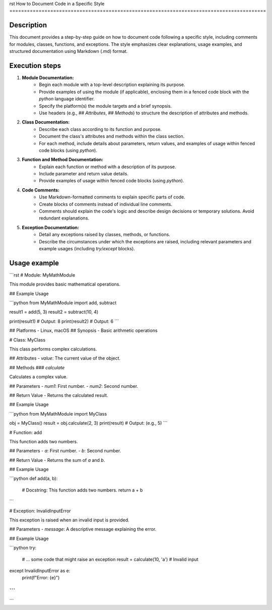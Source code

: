 rst
How to Document Code in a Specific Style
========================================================================================

Description
-------------------------
This document provides a step-by-step guide on how to document code following a specific style, including comments for modules, classes, functions, and exceptions. The style emphasizes clear explanations, usage examples, and structured documentation using Markdown (.md) format.


Execution steps
-------------------------
1. **Module Documentation:**
    - Begin each module with a top-level description explaining its purpose.
    - Provide examples of using the module (if applicable), enclosing them in a fenced code block with the `python` language identifier.
    - Specify the platform(s) the module targets and a brief synopsis.
    - Use headers (e.g., `## Attributes`, `## Methods`) to structure the description of attributes and methods.

2. **Class Documentation:**
    - Describe each class according to its function and purpose.
    - Document the class's attributes and methods within the class section.
    - For each method, include details about parameters, return values, and examples of usage within fenced code blocks (using `python`).

3. **Function and Method Documentation:**
    - Explain each function or method with a description of its purpose.
    - Include parameter and return value details.
    - Provide examples of usage within fenced code blocks (using `python`).

4. **Code Comments:**
    - Use Markdown-formatted comments to explain specific parts of code.
    - Create blocks of comments instead of individual line comments.
    - Comments should explain the code's logic and describe design decisions or temporary solutions.  Avoid redundant explanations.


5. **Exception Documentation:**
    - Detail any exceptions raised by classes, methods, or functions.
    - Describe the circumstances under which the exceptions are raised, including relevant parameters and example usages (including `try`/`except` blocks).


Usage example
-------------------------
```rst
# Module: MyMathModule

This module provides basic mathematical operations.

## Example Usage

```python
from MyMathModule import add, subtract

result1 = add(5, 3)
result2 = subtract(10, 4)

print(result1)  # Output: 8
print(result2)  # Output: 6
```

## Platforms
- Linux, macOS
## Synopsis
- Basic arithmetic operations


# Class: MyClass

This class performs complex calculations.

## Attributes
- `value`: The current value of the object.

## Methods
### `calculate`

Calculates a complex value.

## Parameters
- `num1`: First number.
- `num2`: Second number.

## Return Value
- Returns the calculated result.

## Example Usage

```python
from MyMathModule import MyClass

obj = MyClass()
result = obj.calculate(2, 3)
print(result)  # Output: (e.g., 5)
```


# Function: add

This function adds two numbers.


## Parameters
- `a`: First number.
- `b`: Second number.


## Return Value
- Returns the sum of `a` and `b`.

## Example Usage

```python
def add(a, b):
    # Docstring: This function adds two numbers.
    return a + b
```


# Exception: InvalidInputError

This exception is raised when an invalid input is provided.

## Parameters
- `message`: A descriptive message explaining the error.

## Example Usage

```python
try:
    # ... some code that might raise an exception
    result = calculate(10, 'a')  # Invalid input
except InvalidInputError as e:
    print(f"Error: {e}")
```
```
```